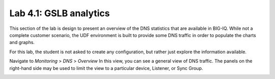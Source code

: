 Lab 4.1: GSLB analytics
-----------------------
This section of the lab is design to present an overview of the DNS statistics that are available in BIG-IQ. While not a complete customer scenario, the UDF environment is built to provide some DNS traffic in order to populate the charts and graphs.

For this lab, the student is not asked to create any configuration, but rather just explore the information available.

Navigate to *Monitoring* > *DNS* > *Overview* 
In this view, you can see a general view of DNS traffic. The panels on the right-hand side may be used to limit the view to a particular device, Listener, or Sync Group.

.. image:: ../pictures/module4/Overview.png
  :align: center
  :scale: 50%
  
